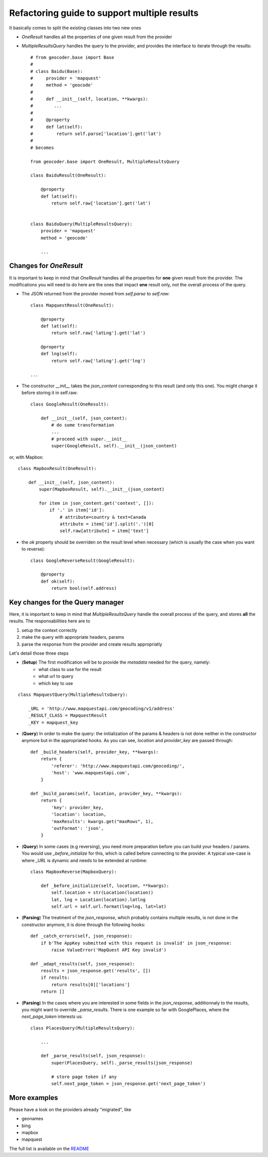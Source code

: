 Refactoring guide to support multiple results
=============================================

It basically comes to split the existing classes into two new ones

* `OneResult` handles all the properties of one given result from the provider
* `MultipleResultsQuery` handles the query to the provider, and provides the interface to iterate through the results::

    # from geocoder.base import Base
    #
    # class Baidu(Base):
    #     provider = 'mapquest'
    #     method = 'geocode'
    #
    #     def __init__(self, location, **kwargs):
    #        ...
    #
    #     @property
    #     def lat(self):
    #         return self.parse['location'].get('lat')
    #
    # becomes

    from geocoder.base import OneResult, MultipleResultsQuery

    class BaiduResult(OneResult):

        @property
        def lat(self):
            return self.raw['location'].get('lat')


    class BaiduQuery(MultipleResultsQuery):
        provider = 'mapquest'
        method = 'geocode'

        ...


Changes for `OneResult`
-----------------------

It is important to keep in mind that `OneResult` handles all the properties for **one** given result from the provider. The modifications you will need to do here are the ones that impact **one** result only, not the overall process of the query.

* The JSON returned from the provider moved from `self.parse` to `self.raw`::

    class MapquestResult(OneResult):

        @property
        def lat(self):
            return self.raw['latLng'].get('lat')

        @property
        def lng(self):
            return self.raw['latLng'].get('lng')

    ...

* The constructor `__init__` takes the `json_content` corresponding to this result (and only this one). You might change it before storing it in self.raw::

    class GoogleResult(OneResult):

        def __init__(self, json_content):
            # do some transformation
            ...
            # proceed with super.__init__
            super(GoogleResult, self).__init__(json_content)

or, with Mapbox::

    class MapboxResult(OneResult):

        def __init__(self, json_content):
            super(MapboxResult, self).__init__(json_content)

            for item in json_content.get('context', []):
                if '.' in item['id']:
                    # attribute=country & text=Canada
                    attribute = item['id'].split('.')[0]
                    self.raw[attribute] = item['text']

* the `ok` property should be overriden on the result level when necessary (which is usually the case when you want to reverse)::

    class GoogleReverseResult(GoogleResult):

        @property
        def ok(self):
            return bool(self.address)


Key changes for the Query manager
---------------------------------

Here, it is important to keep in mind that `MultipleResultsQuery` handle the overall process of the query, and stores **all** the results. The responsabilities here are to

#. setup the context correctly
#. make the query with appropriate headers, params
#. parse the response from the provider and create results appropriatly

Let's detail those three steps

* (**Setup**) The first modification will be to provide the *metadata* needed for the query, namely:
    * what class to use for the result
    * what url to query
    * which key to use 

::

    class MapquestQuery(MultipleResultsQuery):

        _URL = 'http://www.mapquestapi.com/geocoding/v1/address'
        _RESULT_CLASS = MapquestResult
        _KEY = mapquest_key

* (**Query**) In order to make the query: the initialization of the params & headers is not done neither in the constructor anymore but in the appropriated hooks. As you can see, `location` and `provider_key` are passed through::

    def _build_headers(self, provider_key, **kwargs):
        return {
            'referer': 'http://www.mapquestapi.com/geocoding/',
            'host': 'www.mapquestapi.com',
        }

    def _build_params(self, location, provider_key, **kwargs):
        return {
            'key': provider_key,
            'location': location,
            'maxResults': kwargs.get("maxRows", 1),
            'outFormat': 'json',
        }

* (**Query**) In some cases (e.g reversing), you need more preparation before you can build your headers / params. You would use `_before_initialize` for this, which is called before connecting to the provider. A typical use-case is where `_URL` is dynamic and needs to be extended at runtime::

    class MapboxReverse(MapboxQuery):

        def _before_initialize(self, location, **kwargs):
            self.location = str(Location(location))
            lat, lng = Location(location).latlng
            self.url = self.url.format(lng=lng, lat=lat)


* (**Parsing**) The treatment of the `json_response`, which probably contains multiple results, is not done in the constructor anymore, it is done through the following hooks::

    def _catch_errors(self, json_response):
        if b'The AppKey submitted with this request is invalid' in json_response:
            raise ValueError('MapQuest API Key invalid')

    def _adapt_results(self, json_response):
        results = json_response.get('results', [])
        if results:
            return results[0]['locations']
        return []

* (**Parsing**) In the cases where you are interested in some fields in the `json_response`, additionnaly to the results, you might want to override `_parse_results`. There is one example so far with GooglePlaces, where the `next_page_token` interests us::

    class PlacesQuery(MultipleResultsQuery):

        ...

        def _parse_results(self, json_response):
            super(PlacesQuery, self)._parse_results(json_response)

            # store page token if any
            self.next_page_token = json_response.get('next_page_token')


More examples
-------------

Please have a look on the providers already "migrated", like 

* geonames
* bing
* mapbox
* mapquest

The full list is available on the `README <https://github.com/DenisCarriere/geocoder/blob/master/README.md>`_ 
